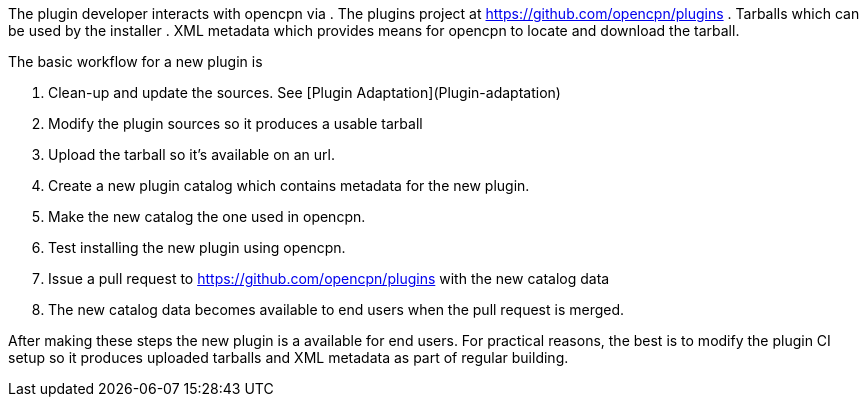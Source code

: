 The plugin developer interacts with opencpn via
. The plugins project at https://github.com/opencpn/plugins
. Tarballs which can be used by the installer
. XML metadata which provides means for opencpn to locate and download
the tarball.

The basic workflow for a new plugin is

. Clean-up and update the sources. See [Plugin
Adaptation](Plugin-adaptation)
. Modify the plugin sources so it produces a usable tarball
. Upload the tarball so it's available on an url.
. Create a new plugin catalog which contains metadata for the new
plugin.
. Make the new catalog the one used in opencpn.
. Test installing the new plugin using opencpn.
. Issue a pull request to https://github.com/opencpn/plugins with the
new catalog data
. The new catalog data becomes available to end users when the pull
request is merged.

After making these steps the new plugin is a available for end users.
For practical reasons, the best is to modify the plugin CI setup so it
produces uploaded tarballs and XML metadata as part of regular building.
